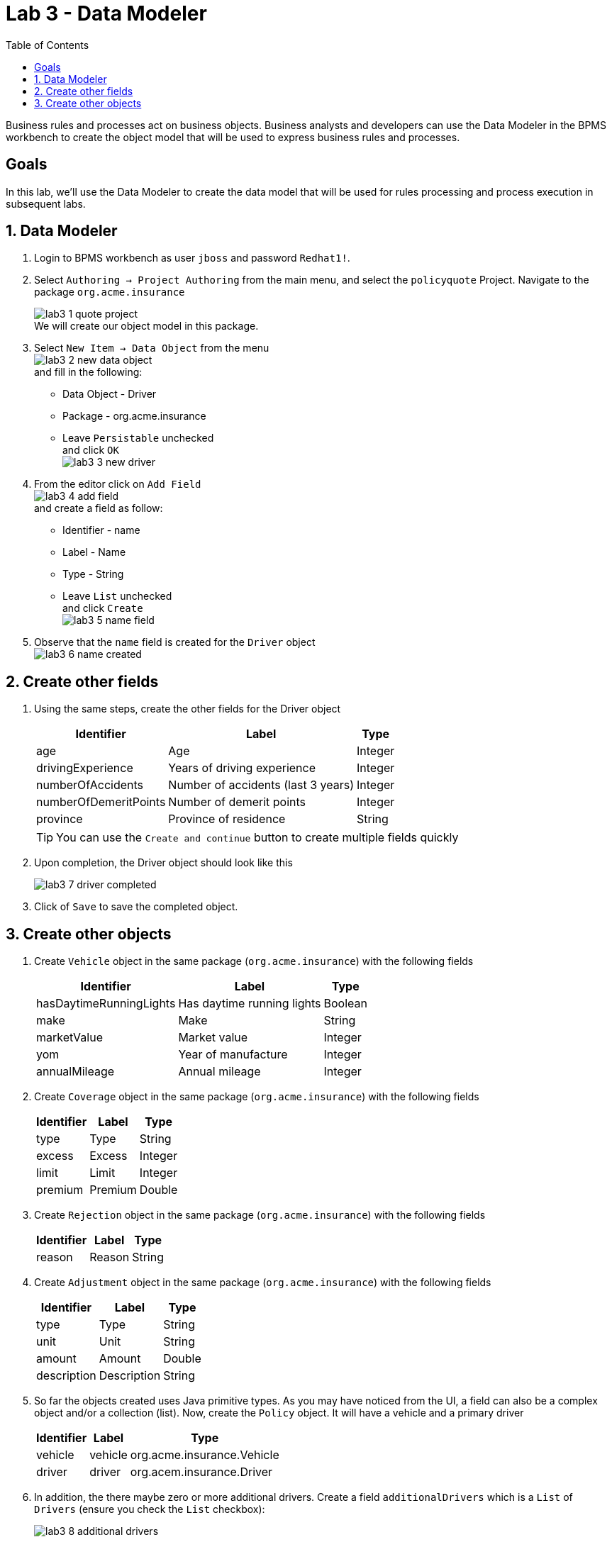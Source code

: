 :icons: font
:toc: left

= Lab 3 - Data Modeler

Business rules and processes act on business objects. Business analysts and developers can use the Data Modeler in the BPMS workbench to create the object model that will be used to express business rules and processes.

== Goals
In this lab, we'll use the Data Modeler to create the data model that will be used for rules processing and process execution in subsequent labs.

== 1. Data Modeler

1. Login to BPMS workbench as user `jboss` and password `Redhat1!`.

2. Select `Authoring -> Project Authoring` from the main menu, and select the `policyquote` Project. Navigate to the package `org.acme.insurance`
+
image:images/lab3_1_quote_project.png[] +
We will create our object model in this package.

3. Select `New Item -> Data Object` from the menu +
image:images/lab3_2_new_data_object.png[] +
and fill in the following: +
* Data Object - Driver
* Package - org.acme.insurance
* Leave `Persistable` unchecked +
and click `OK` + 
image:images/lab3_3_new_driver.png[] +

4. From the editor click on `Add Field` + 
image:images/lab3_4_add_field.png[] +
and create a field as follow: +
* Identifier - name
* Label - Name
* Type - String
* Leave `List` unchecked +
and click `Create` +
image:images/lab3_5_name_field.png[]

5. Observe that the `name` field is created for the `Driver` object +
image:images/lab3_6_name_created.png[]

== 2. Create other fields

1. Using the same steps, create the other fields for the Driver object 
+
[cols=3*, options="header,autowidth"]
|===
| Identifier | Label | Type
| age | Age | Integer
| drivingExperience | Years of driving experience | Integer
| numberOfAccidents | Number of accidents (last 3 years) | Integer
| numberOfDemeritPoints | Number of demerit points | Integer
| province | Province of residence | String
|===
+
TIP: You can use the `Create and continue` button to create multiple fields quickly
+
2. Upon completion, the Driver object should look like this
+
image:images/lab3_7_driver_completed.png[] +
+
3. Click of `Save` to save the completed object.

== 3. Create other objects

1. Create `Vehicle` object in the same package (`org.acme.insurance`) with the following fields
+
[cols=3*, options="header,autowidth"]
|===
| Identifier | Label | Type
| hasDaytimeRunningLights | Has daytime running lights | Boolean
| make | Make | String
| marketValue | Market value | Integer
| yom | Year of manufacture | Integer
| annualMileage | Annual mileage | Integer
|===

2. Create `Coverage` object in the same package (`org.acme.insurance`) with the following fields
+
[cols=3*, options="header,autowidth"]
|===
| Identifier | Label | Type
| type | Type | String
| excess | Excess | Integer
| limit | Limit | Integer
| premium | Premium | Double
|===

3. Create `Rejection` object in the same package (`org.acme.insurance`) with the following fields
+
[cols=3*, options="header,autowidth"]
|===
| Identifier | Label | Type
| reason | Reason| String
|===

4. Create `Adjustment` object in the same package (`org.acme.insurance`) with the following fields
+
[cols=3*, options="header,autowidth"]
|===
| Identifier | Label | Type
| type | Type| String
| unit | Unit | String
| amount | Amount | Double
| description | Description | String
|===
+
5. So far the objects created uses Java primitive types. As you may have noticed from the UI, a field can also be a complex object and/or a collection (list). Now, create the `Policy` object. It will have a vehicle and a primary driver
+
[cols=3*, options="header,autowidth"]
|===
| Identifier | Label | Type
| vehicle | vehicle| org.acme.insurance.Vehicle
| driver | driver | org.acem.insurance.Driver
|===
+
6. In addition, the there maybe zero or more additional drivers. Create a field `additionalDrivers` which is a `List` of `Drivers` (ensure you check the `List` checkbox):
+
image:images/lab3_8_additional_drivers.png[] +

7. Similarly, create the list fields for coverages, rejections and adjustments
+
[cols=3*, options="header,autowidth"]
|===
| Identifier | Label | Type
| coverages | List of coverages | org.acme.insurance.Coverage [List]
| rejections | List of rejections | org.acme.insurance.Rejection [List]
| adjustments | List of adjustments | org.acme.insurance.Adjustment [List]
|===
+
Complete the `Policy` object with the following fields
+
[cols=3*, options="header,autowidth"]
|===
| Identifier | Label | Type
| basePrice | Base price | Double
| finalPrice | Final price | Double
|===
+
When completed, the Policy object should look like this:
+
image:images/lab3_9_policy.png[] +
+
NOTE: Remember to `Save` all the objects you've create.

8. At this point, six (6) object are created. Select any one of them and click you `Source` on the editor panel. You will see that Java code is generated for the objects we've created
+
image:images/lab3_10_java_code.png[] +


Congratulations, you have successfully created the object model using the Data Modeler. These objects will be used in our rules and processes in following labs. 
